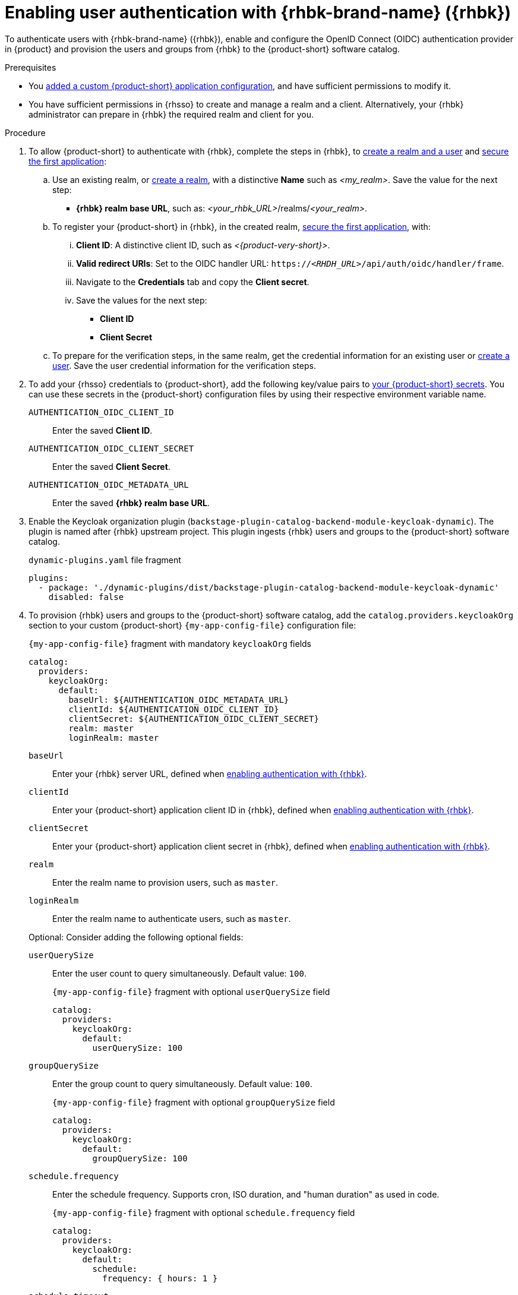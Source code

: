 [id="enabling-user-authentication-with-rhbk"]
= Enabling user authentication with {rhbk-brand-name} ({rhbk})

To authenticate users with {rhbk-brand-name} ({rhbk}), enable and configure the OpenID Connect (OIDC) authentication provider in {product} and provision the users and groups from {rhbk} to the {product-short} software catalog.

.Prerequisites
* You link:{configuring-book-url}[added a custom {product-short} application configuration], and have sufficient permissions to modify it.
* You have sufficient permissions in {rhsso} to create and manage a realm and a client.
Alternatively, your {rhbk} administrator can prepare in {rhbk} the required realm and client for you.

.Procedure
. To allow {product-short} to authenticate with {rhbk}, complete the steps in {rhbk}, to link:https://docs.redhat.com/en/documentation/red_hat_build_of_keycloak/26.0/html/getting_started_guide/getting-started-zip-#getting-started-zip-create-a-realm[create a realm and a user] and link:https://docs.redhat.com/en/documentation/red_hat_build_of_keycloak/26.0/html/getting_started_guide/getting-started-zip-#getting-started-zip-secure-the-first-application[secure the first application]:

.. Use an existing realm, or link:https://docs.redhat.com/en/documentation/red_hat_build_of_keycloak/26.0/html/getting_started_guide/getting-started-zip-#getting-started-zip-create-a-realm[create a realm], with a distinctive **Name** such as __<my_realm>__.
Save the value for the next step:
* **{rhbk} realm base URL**, such as: __<your_rhbk_URL>__/realms/__<your_realm>__.

.. To register your {product-short} in {rhbk}, in the created realm, link:https://docs.redhat.com/en/documentation/red_hat_build_of_keycloak/26.0/html-single/getting_started_guide/index#getting-started-zip-secure-the-first-application[secure the first application], with:
... **Client ID**: A distinctive client ID, such as __<{product-very-short}>__.
... **Valid redirect URIs**: Set to the OIDC handler URL: `https://__<RHDH_URL>__/api/auth/oidc/handler/frame`.
... Navigate to the **Credentials** tab and copy the **Client secret**.
... Save the values for the next step:
* **Client ID**
* **Client Secret**

.. To prepare for the verification steps, in the same realm, get the credential information for an existing user or link:https://docs.redhat.com/en/documentation/red_hat_build_of_keycloak/26.0/html-single/getting_started_guide/index#getting-started-zip-create-a-user[create a user]. Save the user credential information for the verification steps.

. To add your {rhsso} credentials to {product-short}, add the following key/value pairs to link:{configuring-dynamic-plugins-book-url}#provisioning-your-custom-configuration[your {product-short} secrets].
You can use these secrets in the {product-short} configuration files by using their respective environment variable name.
+
`AUTHENTICATION_OIDC_CLIENT_ID`::
Enter the saved **Client ID**.

`AUTHENTICATION_OIDC_CLIENT_SECRET`::
Enter the saved **Client Secret**.

`AUTHENTICATION_OIDC_METADATA_URL`::
Enter the saved **{rhbk} realm base URL**.

. Enable the Keycloak organization plugin (`backstage-plugin-catalog-backend-module-keycloak-dynamic`).
The plugin is named after {rhbk} upstream project.
This plugin ingests {rhbk} users and groups to the {product-short} software catalog.
+
.`dynamic-plugins.yaml` file fragment
[source,yaml]
----
plugins:
  - package: './dynamic-plugins/dist/backstage-plugin-catalog-backend-module-keycloak-dynamic'
    disabled: false
----

. To provision {rhbk} users and groups to the {product-short} software catalog, add the `catalog.providers.keycloakOrg` section to your custom {product-short} `{my-app-config-file}` configuration file:
+
--
[id=keycloakOrgProviderId]
.`{my-app-config-file}` fragment with mandatory `keycloakOrg` fields
[source,yaml]
----
catalog:
  providers:
    keycloakOrg:
      default:
        baseUrl: ${AUTHENTICATION_OIDC_METADATA_URL}
        clientId: ${AUTHENTICATION_OIDC_CLIENT_ID}
        clientSecret: ${AUTHENTICATION_OIDC_CLIENT_SECRET}
        realm: master
        loginRealm: master
----

`baseUrl`::
Enter your {rhbk} server URL, defined when xref:enabling-user-authentication-with-rhbk[enabling authentication with {rhbk}].

`clientId`::
Enter your {product-short} application client ID in {rhbk}, defined when xref:enabling-user-authentication-with-rhbk[enabling authentication with {rhbk}].

`clientSecret`::
Enter your {product-short} application client secret in {rhbk}, defined when xref:enabling-user-authentication-with-rhbk[enabling authentication with {rhbk}].

`realm`::
Enter the realm name to provision users, such as `master`.

`loginRealm`::
Enter the realm name to authenticate users, such as `master`.

Optional: Consider adding the following optional fields:

`userQuerySize`::
Enter the user count to query simultaneously.
Default value: `100`.
+
.`{my-app-config-file}` fragment with optional `userQuerySize` field
[source,yaml]
----
catalog:
  providers:
    keycloakOrg:
      default:
        userQuerySize: 100
----

`groupQuerySize`::
Enter the group count to query simultaneously.
Default value: `100`.
+
.`{my-app-config-file}` fragment with optional `groupQuerySize` field
[source,yaml]
----
catalog:
  providers:
    keycloakOrg:
      default:
        groupQuerySize: 100
----

`schedule.frequency`::
Enter the schedule frequency.
Supports cron, ISO duration, and "human duration" as used in code.
+
.`{my-app-config-file}` fragment with optional `schedule.frequency` field
[source,yaml]
----
catalog:
  providers:
    keycloakOrg:
      default:
        schedule:
          frequency: { hours: 1 }
----

`schedule.timeout`::
Enter the timeout for the user provisioning job.
Supports ISO duration and "human duration" as used in code.
+
.`{my-app-config-file}` fragment with optional `schedule.timeout` field
[source,yaml]
----
catalog:
  providers:
    keycloakOrg:
      default:
        schedule:
          timeout: { minutes: 50 }
----

`schedule.initialDelay`::
Enter the initial delay to wait for before starting the user provisioning job.
Supports ISO duration and "human duration" as used in code.
+
.`{my-app-config-file}` fragment with optional `schedule.initialDelay` field
[source,yaml]
----
catalog:
  providers:
    keycloakOrg:
      default:
        schedule:
          initialDelay: { seconds: 15}
----
--

. To set up the {rhbk} authentication provider in your {product-short} custom configuration, edit your custom {product-short} ConfigMap such as `app-config-rhdh`, and add the following lines to the `{my-app-config-file}` content:

.. Configure mandatory fields:
+
.`{my-app-config-file}` fragment with mandatory fields to enable authentication with {rhbk}
[source,yaml]
----
auth:
  environment: production
  providers:
    oidc:
      production:
        metadataUrl: ${AUTHENTICATION_OIDC_METADATA_URL}
        clientId: ${AUTHENTICATION_OIDC_CLIENT_ID}
        clientSecret: ${AUTHENTICATION_OIDC_CLIENT_SECRET}
        prompt: auto
signInPage: oidc
----

`environment: production`::
Mark the environment as `production` to hide the Guest login in the {product-short} home page.

`metadataUrl`, `clientId`, `clientSecret`::
To configure the OIDC provider with your secrets.

`sigInPage: oidc`::
To enable the OIDC provider as default sign-in provider.

`prompt: auto`::
To allow the identity provider to automatically determine whether to prompt for credentials or bypass the login redirect if an active {rhsso} session exists.

[NOTE]
====
If `prompt: auto` is not set, the identity provider defaults to `prompt: none`, which assumes that you are already logged in and rejects sign-in requests without an active session.
====

`callbackUrl`::
{rhbk} callback URL.
+
.`{my-app-config-file}` fragment with optional `callbackURL` field
[source,yaml]
----
auth:
  providers:
    oidc:
      production:
        callbackUrl: ${AUTHENTICATION_OIDC_CALLBACK_URL}
----

`tokenEndpointAuthMethod`::
Token endpoint authentication method.
+
.`{my-app-config-file}` fragment with optional `tokenEndpointAuthMethod` field
[source,yaml]
----
auth:
  providers:
    oidc:
      production:
        tokenEndpointAuthMethod: ${AUTHENTICATION_OIDC_TOKEN_ENDPOINT_METHOD}
----

`tokenSignedResponseAlg`::
Token signed response algorithm.
+
.`{my-app-config-file}` fragment with optional `tokenSignedResponseAlg` field
[source,yaml]
----
auth:
  providers:
    oidc:
      production:
        tokenSignedResponseAlg: ${AUTHENTICATION_OIDC_SIGNED_RESPONSE_ALG}
----

`additionalScopes`::
Enter additional {rhbk} scopes to request for during the authentication flow.
+
.`{my-app-config-file}` fragment with optional `additionalScopes` field
[source,yaml]
----
auth:
  providers:
    oidc:
      production:
        additionalScopes: ${AUTHENTICATION_OIDC_SCOPE}
----

`signIn`::
`resolvers`:::
After successful authentication, the user signing in must be resolved to an existing user in the {product-short} catalog.
To best match users securely for your use case, consider configuring a specific resolver.
+
Enter the resolver list to override the default resolver: `oidcSubClaimMatchingKeycloakUserId`.
+
Available values:

`oidcSubClaimMatchingKeycloakUserId`::::
Matches the user with the immutable `sub` parameter from OIDC to the {RHBK} user ID.
Consider using this resolver for enhanced security.

`emailLocalPartMatchingUserEntityName`::::
Matches the email local part with the user entity name.

`emailMatchingUserEntityProfileEmail`::::
Matches the email with the user entity profile email.

`preferredUsernameMatchingUserEntityName`::::
Matches the preferred username with the user entity name.
+
The authentication provider tries each sign-in resolver in order until it succeeds, and fails if none succeed.
+
WARNING: In production mode, only configure one resolver to ensure users are securely matched.
+
.`{my-app-config-file}` fragment with optional `resolvers` list
[source,yaml]
----
auth:
  providers:
    oidc:
      production:
        signIn:
          resolvers:
            - resolver: oidcSubClaimMatchingKeycloakUserId
            - resolver: preferredUsernameMatchingUserEntityName
            - resolver: emailMatchingUserEntityProfileEmail
            - resolver: emailLocalPartMatchingUserEntityName
----

`dangerouslyAllowSignInWithoutUserInCatalog: true`::::
Configure the sign-in resolver to bypass the user provisioning requirement in the {product-short} software catalog.
+
WARNING: Use this option to explore {product-short} features, but do not use it in production.
+
.`app-config-rhdh.yaml` fragment with optional field to allow signing in users absent from the software catalog
[source,yaml]
----
auth:
  environment: production
  providers:
    oidc:
      production:
        metadataUrl: ${AUTHENTICATION_OIDC_METADATA_URL}
        clientId: ${AUTHENTICATION_OIDC_CLIENT_ID}
        clientSecret: ${AUTHENTICATION_OIDC_CLIENT_SECRET}
        signIn:
          resolvers:
            - resolver: oidcSubClaimMatchingKeycloakUserID
              dangerouslyAllowSignInWithoutUserInCatalog: true
signInPage: oidc
----

`sessionDuration`::
Lifespan of the user session.
Enter a duration in `ms` library format (such as '24h', '2 days'), ISO duration, or "human duration" as used in code.
+
.`app-config-rhdh.yaml` fragment with optional `sessionDuration` field
[source,yaml,subs="+quotes"]
----
auth:
  providers:
    github:
      production:
        sessionDuration: { hours: 24 }
----

`auth`::

`backstageTokenExpiration`:::
To modify the {product-short} token expiration from its default value of one hour, note that this refers to the validity of short-term cryptographic tokens, not the session duration. The expiration value must be set between 10 minutes and 24 hours.
+
.`{my-app-config-file}` fragment with optional `auth.backstageTokenExpiration` field
[source,yaml,subs="+quotes"]
----
auth:
  backstageTokenExpiration: { minutes: _<user_defined_value>_ }
----
+
[WARNING]
.Security consideration
====
If multiple valid refresh tokens are issued due to frequent refresh token requests, older tokens will remain valid until they expire. To enhance security and prevent potential misuse of older tokens, enable a refresh token rotation strategy in your {rhbk} realm.

. From the *Configure* section of the navigation menu, click *Realm Settings*.
. From the *Realm Settings* page, click the *Tokens* tab.
. From the *Refresh tokens* section of the *Tokens* tab, toggle the *Revoke Refresh Token* to the *Enabled* position.
====

.Verification

. To verify user and group provisioning, check the console logs.
+
.Successful synchronization example:
[source]
----
2025-06-27T16:02:34.647Z catalog info Read 5 Keycloak users and 3 Keycloak groups in 0.4 seconds. Committing... class="KeycloakOrgEntityProvider" taskId="KeycloakOrgEntityProvider:default:refresh" taskInstanceId="db55c34b-46b3-402b-b12f-2fbc48498e82" trace_id="606f80a9ce00d1c86800718c4522f7c6" span_id="7ebc2a254a546e90" trace_flags="01"

2025-06-27T16:02:34.650Z catalog info Committed 5 Keycloak users and 3 Keycloak groups in 0.0 seconds. class="KeycloakOrgEntityProvider" taskId="KeycloakOrgEntityProvider:default:refresh" taskInstanceId="db55c34b-46b3-402b-b12f-2fbc48498e82" trace_id="606f80a9ce00d1c86800718c4522f7c6" span_id="7ebc2a254a546e90" trace_flags="01"
----

. To verify {rhbk} user authentication:
.. Go to the {product-short} login page.
.. Your {product-short} sign-in page displays *Sign in using OIDC* and the Guest user sign-in is disabled.
.. Log in with OIDC by using the saved **Username** and **Password** values.
